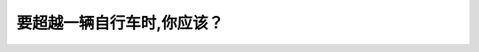 .. raw:: html

   <div class="question-page">
   <div class="test-name">加拿大BC省驾照笔试题库(小红书200题在线版)|2024版</div>

.. meta::
   :description: 要超越一辆自行车时,你应该？
   :keywords: 温哥华驾照笔试,  温哥华驾照,  BC省驾照笔试超越自行车, 预留空间, 驾驶规则, 安全驾驶

.. raw:: html

   <div class="question-card">


要超越一辆自行车时,你应该？
============================

.. raw:: html

   <hr>

.. raw:: html

   <div id="q16" class="quiz">
       <div class="option" id="q16-A" onclick="selectOption('q16', 'A', true)">
           A. 预留更多的空间
       </div>
       <div class="option" id="q16-B" onclick="selectOption('q16', 'B', false)">
           B. 保持你的行车位置
       </div>
       <div class="option" id="q16-C" onclick="selectOption('q16', 'C', false)">
           C. 与它保持一公尺的空间
       </div>
       <div class="option" id="q16-D" onclick="selectOption('q16', 'D', false)">
           D. 响喇叭示意你要越过他
       </div>
       <p id="q16-result" class="result"></p>
   </div>

   <hr>

.. dropdown:: ►|explanation|

   在超越自行车时，应尽量预留更多空间以确保骑车人的安全。

.. raw:: html

   <div class="nav-buttons">
       <a href="q15.html" class="button">|prev_question|</a>
       <span class="page-indicator">16 / 200</span>
       <a href="q17.html" class="button">|next_question|</a>
   </div>
   </div>

   </div>
